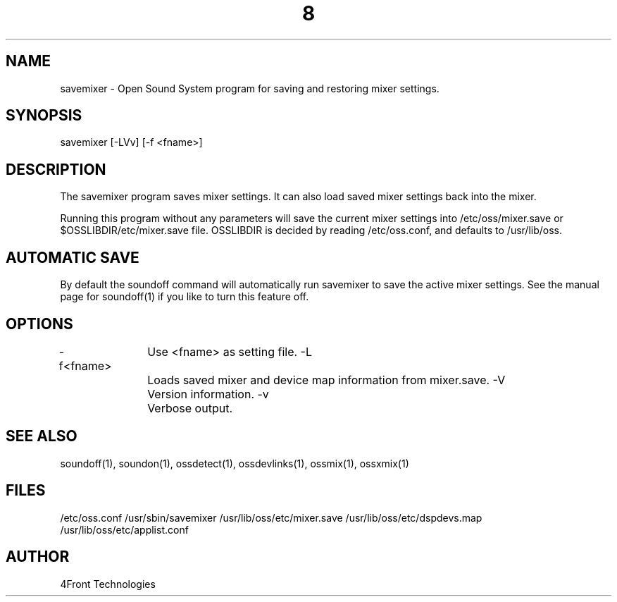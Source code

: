 ." Automatically generated text
.TH 8 "August 31, 2006" "OSS" "System Administration Commands"
.SH NAME
savemixer - Open Sound System program for saving and restoring mixer settings.

.SH SYNOPSIS
savemixer [-LVv] [-f <fname>]

.SH DESCRIPTION
The savemixer program saves mixer settings. It can also load saved mixer
settings back into the mixer.

Running this program without any parameters will save the current mixer
settings into /etc/oss/mixer.save or $OSSLIBDIR/etc/mixer.save file.
OSSLIBDIR is decided by reading /etc/oss.conf, and defaults to /usr/lib/oss.

.SH AUTOMATIC SAVE
By default the soundoff command will automatically run savemixer to save
the active mixer settings. See the manual page for soundoff(1) if you
like to turn this feature off.

.SH OPTIONS
-f<fname>	Use <fname> as setting file.
-L 		Loads saved mixer and device map information from mixer.save.
-V 		Version information.
-v 		Verbose output.

.SH SEE ALSO
soundoff(1), soundon(1), ossdetect(1), ossdevlinks(1), ossmix(1), ossxmix(1)

.SH FILES
/etc/oss.conf
/usr/sbin/savemixer
/usr/lib/oss/etc/mixer.save
/usr/lib/oss/etc/dspdevs.map
/usr/lib/oss/etc/applist.conf

.SH AUTHOR
4Front Technologies
